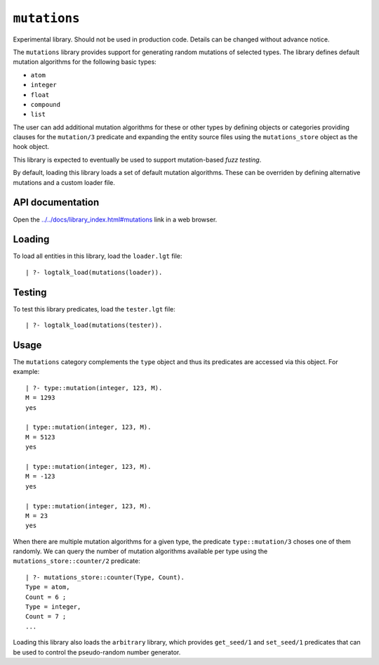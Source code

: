 .. _library_mutations:

``mutations``
=============

Experimental library. Should not be used in production code. Details can
be changed without advance notice.

The ``mutations`` library provides support for generating random
mutations of selected types. The library defines default mutation
algorithms for the following basic types:

-  ``atom``
-  ``integer``
-  ``float``
-  ``compound``
-  ``list``

The user can add additional mutation algorithms for these or other types
by defining objects or categories providing clauses for the
``mutation/3`` predicate and expanding the entity source files using the
``mutations_store`` object as the hook object.

This library is expected to eventually be used to support mutation-based
*fuzz testing*.

By default, loading this library loads a set of default mutation
algorithms. These can be overriden by defining alternative mutations and
a custom loader file.

API documentation
-----------------

Open the
`../../docs/library_index.html#mutations <../../docs/library_index.html#mutations>`__
link in a web browser.

Loading
-------

To load all entities in this library, load the ``loader.lgt`` file:

::

   | ?- logtalk_load(mutations(loader)).

Testing
-------

To test this library predicates, load the ``tester.lgt`` file:

::

   | ?- logtalk_load(mutations(tester)).

Usage
-----

The ``mutations`` category complements the ``type`` object and thus its
predicates are accessed via this object. For example:

::

   | ?- type::mutation(integer, 123, M).
   M = 1293
   yes

   | type::mutation(integer, 123, M).
   M = 5123
   yes

   | type::mutation(integer, 123, M).
   M = -123
   yes

   | type::mutation(integer, 123, M).
   M = 23
   yes

When there are multiple mutation algorithms for a given type, the
predicate ``type::mutation/3`` choses one of them randomly. We can query
the number of mutation algorithms available per type using the
``mutations_store::counter/2`` predicate:

::

   | ?- mutations_store::counter(Type, Count).
   Type = atom,
   Count = 6 ;
   Type = integer,
   Count = 7 ;
   ...

Loading this library also loads the ``arbitrary`` library, which
provides ``get_seed/1`` and ``set_seed/1`` predicates that can be used
to control the pseudo-random number generator.
